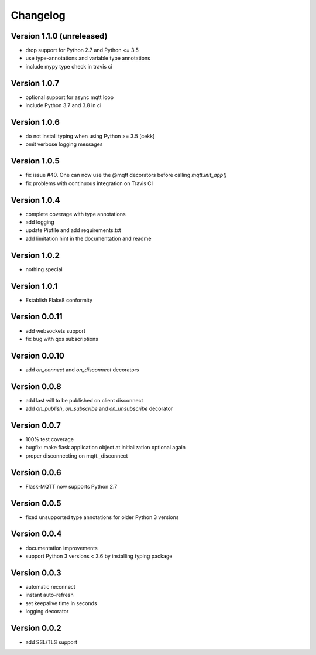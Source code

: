 Changelog
=========
Version 1.1.0 (unreleased)
-------------
* drop support for Python 2.7 and Python <= 3.5
* use type-annotations and variable type annotations
* include mypy type check in travis ci

Version 1.0.7
-------------
* optional support for async mqtt loop
* include Python 3.7 and 3.8 in ci

Version 1.0.6
-------------
* do not install typing when using Python >= 3.5
  [cekk]
* omit verbose logging messages

Version 1.0.5
-------------
* fix issue #40. One can now use the @mqtt decorators before calling `mqtt.init_app()`
* fix problems with continuous integration on Travis CI

Version 1.0.4
-------------
* complete coverage with type annotations
* add logging
* update Pipfile and add requirements.txt
* add limitation hint in the documentation and readme

Version 1.0.2
-------------
* nothing special

Version 1.0.1
-------------
* Establish Flake8 conformity

Version 0.0.11
--------------
* add websockets support
* fix bug with qos subscriptions

Version 0.0.10
--------------
* add `on_connect` and `on_disconnect` decorators

Version 0.0.8
-------------
* add last will to be published on client disconnect
* add `on_publish`, `on_subscribe` and `on_unsubscribe` decorator

Version 0.0.7
-------------
* 100% test coverage
* bugfix: make flask application object at initialization optional again
* proper disconnecting on mqtt._disconnect

Version 0.0.6
-------------
* Flask-MQTT now supports Python 2.7

Version 0.0.5
-------------
* fixed unsupported type annotations for older Python 3 versions

Version 0.0.4
-------------
* documentation improvements
* support Python 3 versions < 3.6 by installing typing package

Version 0.0.3
-------------
* automatic reconnect
* instant auto-refresh
* set keepalive time in seconds
* logging decorator

Version 0.0.2
-------------
* add SSL/TLS support
